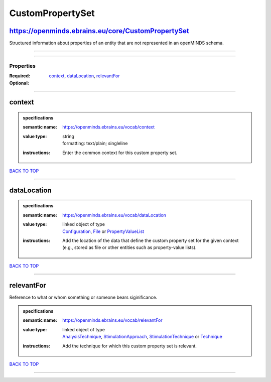 #################
CustomPropertySet
#################

https://openminds.ebrains.eu/core/CustomPropertySet
---------------------------------------------------

Structured information about properties of an entity that are not represented in an openMINDS schema.

------------

------------

**********
Properties
**********

:Required: `context <context_heading_>`_, `dataLocation <dataLocation_heading_>`_, `relevantFor <relevantFor_heading_>`_
:Optional:

------------

.. _context_heading:

context
-------

.. admonition:: specifications

   :semantic name: https://openminds.ebrains.eu/vocab/context
   :value type: | string
                | formatting: text/plain; singleline
   :instructions: Enter the common context for this custom property set.

`BACK TO TOP <CustomPropertySet_>`_

------------

.. _dataLocation_heading:

dataLocation
------------

.. admonition:: specifications

   :semantic name: https://openminds.ebrains.eu/vocab/dataLocation
   :value type: | linked object of type
                | `Configuration <https://openminds.ebrains.eu/core/Configuration>`_, `File <https://openminds.ebrains.eu/core/File>`_ or `PropertyValueList <https://openminds.ebrains.eu/core/PropertyValueList>`_
   :instructions: Add the location of the data that define the custom property set for the given context (e.g., stored as file or other entities such as property-value lists).

`BACK TO TOP <CustomPropertySet_>`_

------------

.. _relevantFor_heading:

relevantFor
-----------

Reference to what or whom something or someone bears siginificance.

.. admonition:: specifications

   :semantic name: https://openminds.ebrains.eu/vocab/relevantFor
   :value type: | linked object of type
                | `AnalysisTechnique <https://openminds.ebrains.eu/controlledTerms/AnalysisTechnique>`_, `StimulationApproach <https://openminds.ebrains.eu/controlledTerms/StimulationApproach>`_, `StimulationTechnique <https://openminds.ebrains.eu/controlledTerms/StimulationTechnique>`_ or `Technique <https://openminds.ebrains.eu/controlledTerms/Technique>`_
   :instructions: Add the technique for which this custom property set is relevant.

`BACK TO TOP <CustomPropertySet_>`_

------------

